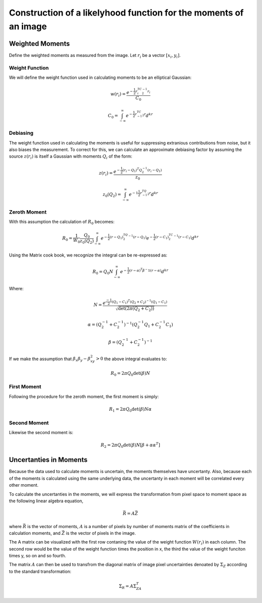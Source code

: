 Construction of a likelyhood function for the moments of an image
#################################################################

Weighted Moments
----------------

Define the weighted moments as measured from the image. Let :math:`r_i` be a
vector :math:`[x_i,y_i]`.


.. math::
    :label: zeroth_raw_moment

    R_0 = \sum_i z(r_i)w(r_i)

.. math::
    :label: first_raw_moment

    R_1 = \sum_i z(r_i)w(r_i)r_i

.. math::
    :label: second_raw_moment

    R_2 = \sum_i z(r_i)W(r_i)r_ir_i^T


Weight Function
"""""""""""""""

We will define the weight function used in calculating moments to be an
elliptical Gaussian:

.. math::
    w(r_i) = \frac{e^{-\frac{1}{2}r_i^TC^{-1}_2r_i}}{C_0}

    C_0 = \int_{-\infty}^{\infty}e^{-\frac{1}{2}r^TC^{-1}_2r}d^kr

Debiasing
"""""""""
The weight function used in calculating the moments is useful for suppressing
extranious contributions from noise, but it also biases the measurement. To
correct for this, we can calculate an approximate debiasing factor by assuming
the source :math:`z(r_i)` is itself a Gaussian with moments :math:`Q_i` of the
form:

.. math::
    z(r_i) = \frac{e^{-\frac{1}{2}(r_i - Q_1)^T Q_2^{-1}(r_i-Q_1)}}{z_0}

    z_0(Q_2) = \int_{-\infty}^{\infty}e^{-1\frac{1}{2}r^TQ^{-1}_2r}d^kr

Zeroth Moment
"""""""""""""

With this assumption the calculation of :math:`R_0` becomes:

.. math::
    R_0 = \frac{1}{W_0}\frac{Q_0}{z_0(Q_2)}\int_{-\infty}^{\infty}
          e^{-\frac{1}{2}(r-Q_1)^TQ_2^{-1}(r-Q_1)} e^{-\frac{1}{2}(r-C_1)^TC_2^{-1}
          (r-C_1)} d^kr

Using the Matrix cook book, we recognize the integral can be re-expressed as:

.. math::
    R_0 = Q_0N\int_{-\infty}^{\infty}e^{-\frac{1}{2}(r-\alpha)^T\beta^-1
                                           (r-\alpha)}d^kr

Where:

.. math::

    N = \frac{e^{\frac{-1}{2}(Q_1 - C_1)^T(Q_2 + C_2)^{-1}(Q_1 - C_1)}}
             {\sqrt{\det(2\pi(Q_2 + C_2))}}

    \alpha = (Q_2^{-1} + C_2^{-1})^{-1}(Q_2^{-1}Q_1 + C_2^{-1}C_1)

    \beta = (Q_2^{-1} + C_2^{-1})^{-1}

If we make the assumption that :math:`\beta_x\beta_y - \beta_{xy}^2 > 0` the
above integral evaluates to:

.. math::
    R_0 = 2\pi Q_0 \det(\beta)N

First Moment
""""""""""""
Following the procedure for the zeroth moment, the first moment is simply:

.. math::

    R_1 = 2\pi Q_0\det(\beta)N\alpha

Second Moment
"""""""""""""
Likewise the second moment is:

.. math::

    R_2 = 2\pi Q_0\det(\beta)N[\beta + \alpha\alpha^T]

Uncertanties in Moments
-----------------------

Because the data used to calculate moments is uncertain, the moments themselves
have uncertanty. Also, because each of the moments is calculated using the same
underlying data, the uncertanty in each moment will be correlated every other
moment.

To calculate the uncertanties in the moments, we will express the transformation
from pixel space to moment space as the following linear algebra equation,

.. math::

    \vec{R} = A\vec{Z}

where :math:`\vec{R}` is the vector of moments, :math:`A` is a number of pixels
by number of moments matrix of the coefficients in calculation moments, and
:math:`\vec{Z}` is the vector of pixels in the image.

The A matrix can be visualized with the first row contaning the value of the
weight function :math:`W(r_i)` in each column. The second row would be the value
of the weight function times the position in x, the third the value of the
weight funciton times y, so on and so fourth.

The matrix :math:`A` can then be used to transfrom the diagonal matrix of image
pixel uncertainties denoated by :math:`\Sigma_Z` according to the standard
transformation:

.. math::
    \Sigma_R = A\Sigma_ZA^T
